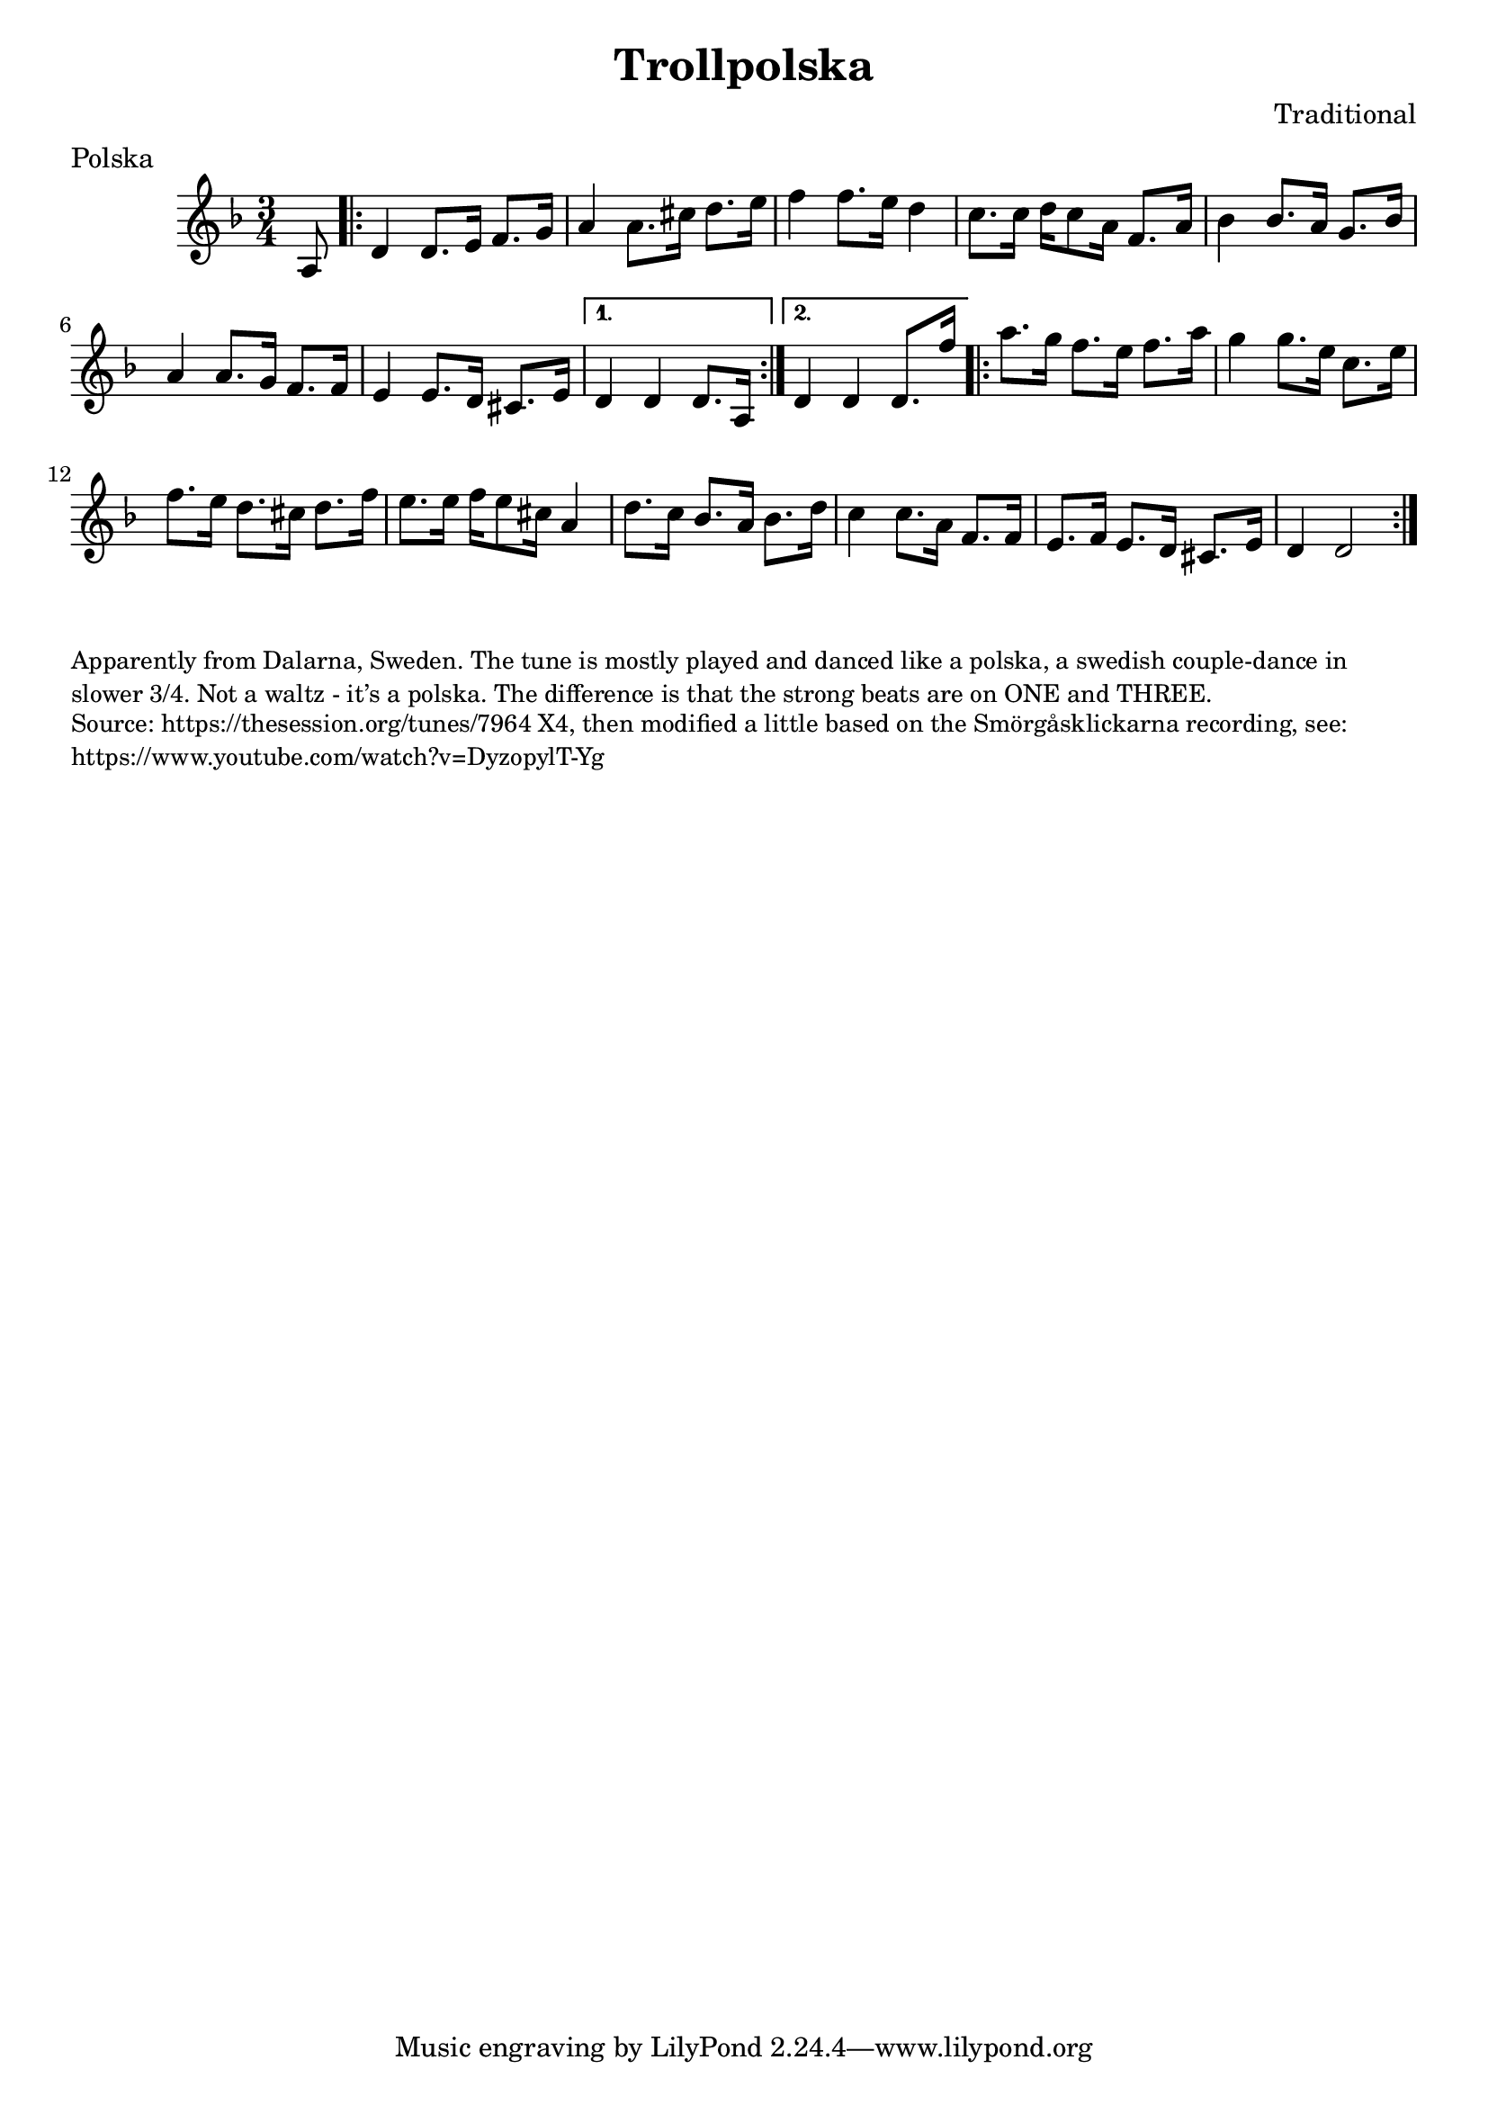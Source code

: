 \version "2.20.0"
\language "english"

\paper {
  print-all-headers = ##t
}

\score {
  \header {
    composer = "Traditional"
    meter = "Polska"
    origin = "Sweden"
    title = "Trollpolska"
  }

  \relative c' {
    \time 3/4
    \key d \minor

    \partial 8 a8  |
    \repeat volta 2 {
      d4    d8.    e16    f8.    g16  |
      a4    a8.    cs16    d8.    e16  |
      f4    f8.    e16    d4   |
      c8.    c16   d16    c8    a16  f8.    a16  |
      bf4    bf8.    a16    g8.  bf16  |
      a4     a8.    g16    f8.    f16  |
      e4     e8.    d16    cs8.    e16  |

    }
    \alternative {
      {
        d4   d4  d8. a16  |
      }
      {
        d4   d4  d8. f'16  |
      }
    }


    \repeat volta 2 {
      a8.    g16    f8.  e16    f8.    a16  |
      g4     g8.    e16    c8.  e16  |
      f8.    e16    d8.    cs16    d8.    f16  |
      e8.    e16  f16    e8    cs16    a4  |
      d8.  c16    bf8.    a16    bf8.    d16  |
      c4   c8.  a16    f8.    f16  |
      e8.    f16    e8.    d16    cs8.  e16  |
      d4    d2  |
    }
  }
}

\markup \smaller \wordwrap {
  Apparently from Dalarna, Sweden. The tune is mostly played and danced like a polska, a swedish couple-dance in slower 3/4. Not a waltz - it’s a polska. The difference is that the strong beats are on ONE and THREE.
}
\markup \smaller \wordwrap {
  Source: https://thesession.org/tunes/7964 X4, then modified a little based on the Smörgåsklickarna recording, see: https://www.youtube.com/watch?v=DyzopylT-Yg
}


